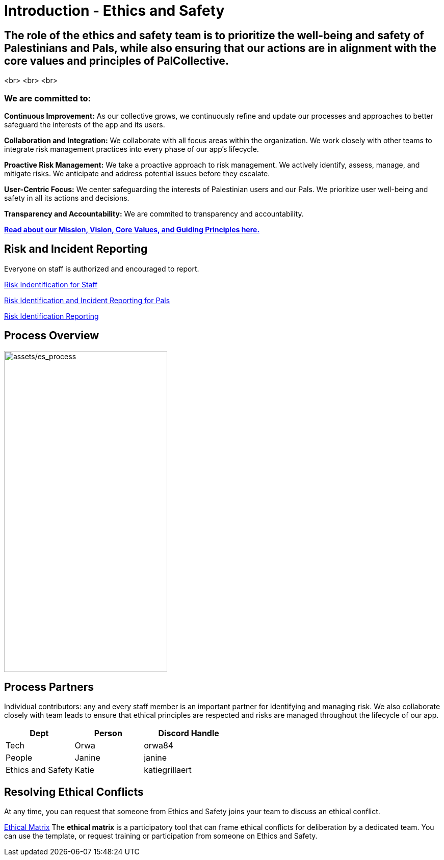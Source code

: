 # Introduction - Ethics and Safety

## The role of the ethics and safety team is to prioritize the well-being and safety of Palestinians and Pals, while also ensuring that our actions are in alignment with the core values and principles of PalCollective.    

<br>
<br>
<br>

### We are committed to:   
**Continuous Improvement:** As our collective grows, we continuously refine and update our processes and approaches to better safeguard the interests of the app and its users.  

**Collaboration and Integration:** We collaborate with all focus areas within the organization. We work closely with other teams to integrate risk management practices into every phase of our app's lifecycle.  

**Proactive Risk Management:** We take a proactive approach to risk management. We actively identify, assess, manage, and mitigate risks. We anticipate and address potential issues before they escalate.  

**User-Centric Focus:** We center safeguarding the interests of Palestinian users and our Pals. We prioritize user well-being and safety in all its actions and decisions.  

**Transparency and Accountability:** We are commited to transparency and accountability. 


**https://github.com/PalCollective/documentation/blob/main/FOUNDATIONS.md[Read about our Mission, Vision, Core Values, and Guiding Principles here.]**   





## Risk and Incident Reporting
Everyone on staff is authorized and encouraged to report.  

https://github.com/PalCollective/documentation/blob/main/ES_Risk_Identification.md[Risk Indentification for Staff]

https://github.com/PalCollective/documentation/blob/main/ES_Risk_Incident_Pals.md[Risk Identification and Incident Reporting for Pals]  

https://github.com/orgs/PalCollective/projects/4[Risk Identification Reporting]  





## Process Overview
image:assets/es_process.png[assets/es_process,width=320,height=630]





## Process Partners
Individual contributors: any and every staff member is an important partner for identifying and managing risk.  We also collaborate closely with team leads to ensure that ethical principles are respected and risks are managed throughout the lifecycle of our app. 

[cols="3,3,4",options="header"]
|===
|Dept |Person |Discord Handle
| Tech | Orwa | orwa84
| People | Janine | janine
| Ethics and Safety | Katie | katiegrillaert
|===





## Resolving Ethical Conflicts
At any time, you can request that someone from Ethics and Safety joins your team to discuss an ethical conflict.

https://github.com/PalCollective/documentation/blob/main/ES_Ethical_Matrix.md[Ethical Matrix] The *ethical matrix* is a participatory tool that can frame ethical conflicts for deliberation by a dedicated team. You can use the template, or request training or participation from someone on Ethics and Safety.  




